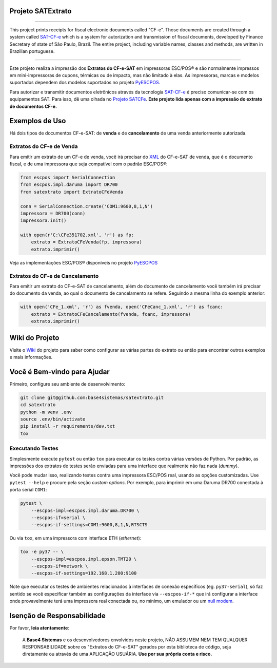
Projeto SATExtrato
==================

.. image:: https://travis-ci.org/base4sistemas/satextrato.svg?branch=master
    :target: https://travis-ci.org/base4sistemas/satextrato
    :alt: Build status

.. image:: https://img.shields.io/pypi/status/satextrato.svg
    :target: https://pypi.python.org/pypi/satextrato/
    :alt: Development status

.. image:: https://img.shields.io/badge/python%20version-2.7-blue.svg
    :target: https://pypi.python.org/pypi/satextrato/
    :alt: Supported Python versions

.. image:: https://img.shields.io/pypi/l/satextrato.svg
    :target: https://pypi.python.org/pypi/satextrato/
    :alt: License

.. image:: https://img.shields.io/pypi/v/satextrato.svg
    :target: https://pypi.python.org/pypi/satextrato/
    :alt: Latest version

.. image:: https://badges.gitter.im/Join%20Chat.svg
   :alt: Join the chat at https://gitter.im/base4sistemas/satcfe
   :target: https://gitter.im/base4sistemas/satcfe?utm_source=badge&utm_medium=badge&utm_campaign=pr-badge&utm_content=badge

-------

This project prints receipts for fiscal electronic documents called "CF-e".
Those documents are created through a system called `SAT-CF-e`_ which is a
system for autorization and transmission of fiscal documents, developed by
Finance Secretary of state of São Paulo, Brazil. The entire project,
including variable names, classes and methods, are written in Brazilian
portuguese.

-------

Este projeto realiza a impressão dos **Extratos do CF-e-SAT** em impressoras
ESC/POS |reg| e são normalmente impressos em mini-impressoras de cupons,
térmicas ou de impacto, mas não limitado à elas. As impressoras, marcas e
modelos suportados dependem dos modelos suportados no projeto `PyESCPOS`_.

Para autorizar e transmitir documentos eletrônicos através da tecnologia
`SAT-CF-e`_ é preciso comunicar-se com os equipamentos SAT. Para isso, dê uma
olhada no `Projeto SATCFe`_. **Este projeto lida apenas com a impressão do
extrato de documentos CF-e.**


Exemplos de Uso
===============

Há dois tipos de documentos CF-e-SAT: de **venda** e de **cancelamento** de uma
venda anteriormente autorizada.


Extratos do CF-e de Venda
-------------------------

Para emitir um extrato de um CF-e de venda, você irá precisar do `XML`_ do
CF-e-SAT de venda, que é o documento fiscal, e de uma impressora que seja
compatível com o padrão ESC/POS |reg|:

.. sourcecode:: python

    from escpos import SerialConnection
    from escpos.impl.daruma import DR700
    from satextrato import ExtratoCFeVenda

    conn = SerialConnection.create('COM1:9600,8,1,N')
    impressora = DR700(conn)
    impressora.init()

    with open(r'C:\CFe351702.xml', 'r') as fp:
        extrato = ExtratoCFeVenda(fp, impressora)
        extrato.imprimir()

Veja as implementações ESC/POS |reg| disponíveis no projeto `PyESCPOS`_


Extratos do CF-e de Cancelamento
--------------------------------

Para emitir um extrato do CF-e-SAT de cancelamento, além do documento de
cancelamento você também irá precisar do documento da venda, ao qual o documento
de cancelamento se refere. Seguindo a mesma linha do exemplo anterior:

.. sourcecode:: python

    with open('CFe_1.xml', 'r') as fvenda, open('CFeCanc_1.xml', 'r') as fcanc:
        extrato = ExtratoCFeCancelamento(fvenda, fcanc, impressora)
        extrato.imprimir()


Wiki do Projeto
===============

Visite o `Wiki`_ do projeto para saber como configurar as várias partes do
extrato ou então para encontrar outros exemplos e mais informações.


Você é Bem-vindo para Ajudar
============================

Primeiro, configure seu ambiente de desenvolvimento:

.. sourcecode:: shell

    git clone git@github.com:base4sistemas/satextrato.git
    cd satextrato
    python -m venv .env
    source .env/bin/activate
    pip install -r requirements/dev.txt
    tox


Executando Testes
-----------------

Simplesmente execute ``pytest`` ou então ``tox`` para executar os testes
contra várias versões de Python. Por padrão, as impressões dos extratos de
testes serão enviadas para uma interface que realmente não faz nada (*dummy*).

Você pode mudar isso, realizando testes contra uma impressora ESC/POS real,
usando as opções customizadas. Use ``pytest --help`` e procure pela seção
*custom options*. Por exemplo, para imprimir em uma Daruma DR700 conectada à
porta serial ``COM1``:

.. sourcecode:: shell-session

    pytest \
        --escpos-impl=escpos.impl.daruma.DR700 \
        --escpos-if=serial \
        --escpos-if-settings=COM1:9600,8,1,N,RTSCTS

Ou via ``tox``, em uma impressora com interface ETH (*ethernet*):

.. sourcecode:: shell-session

    tox -e py37 -- \
        --escpos-impl=escpos.impl.epson.TMT20 \
        --escpos-if=network \
        --escpos-if-settings=192.168.1.200:9100

Note que executar os testes de ambientes relacionados à interfaces de conexão
específicos (eg. ``py37-serial``), só faz sentido se você especificar também
as configurações da interface via ``--escpos-if-*`` que irá configurar a
interface onde provavelmente terá uma impressora real conectada ou, no mínimo,
um emulador ou um `null modem <https://en.wikipedia.org/wiki/Null_modem#Virtual_null_modem>`_.


Isenção de Responsabilidade
===========================

Por favor, **leia atentamente**:

    A **Base4 Sistemas** e os desenvolvedores envolvidos neste projeto, NÃO
    ASSUMEM NEM TEM QUALQUER RESPONSABILIDADE sobre os "Extratos do CF-e-SAT"
    gerados por esta biblioteca de código, seja diretamente ou através de uma
    APLICAÇÃO USUÁRIA. **Use por sua própria conta e risco.**

..
    Sphinx Documentation: Substitutions at
    http://sphinx-doc.org/rest.html#substitutions
    Codes copied from reStructuredText Standard Definition Files at
    http://docutils.sourceforge.net/docutils/parsers/rst/include/isonum.txt


.. |reg|  unicode:: U+00AE .. REGISTERED SIGN
    :ltrim:


.. _`SAT-CF-e`: https://portal.fazenda.sp.gov.br/servicos/sat/Paginas/Sobre.aspx
.. _`PyESCPOS`: https://github.com/base4sistemas/pyescpos
.. _`Projeto SATCFe`: https://github.com/base4sistemas/satcfe
.. _`XML`: http://www.w3.org/XML/
.. _`Wiki`: https://github.com/base4sistemas/satextrato/wiki
